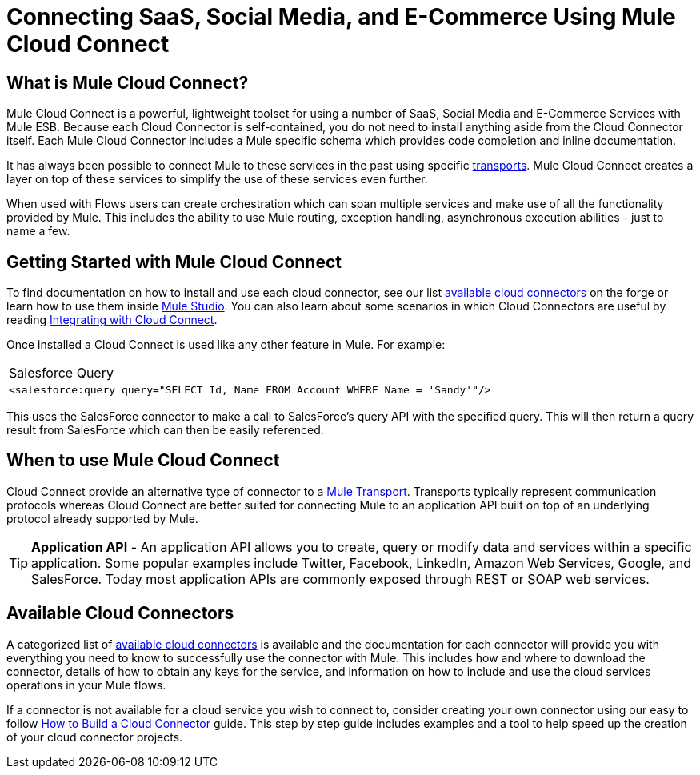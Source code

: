 = Connecting SaaS, Social Media, and E-Commerce Using Mule Cloud Connect

== What is Mule Cloud Connect?

Mule Cloud Connect is a powerful, lightweight toolset for using a number of SaaS, Social Media and E-Commerce Services with Mule ESB. Because each Cloud Connector is self-contained, you do not need to install anything aside from the Cloud Connector itself. Each Mule Cloud Connector includes a Mule specific schema which provides code completion and inline documentation.

It has always been possible to connect Mule to these services in the past using specific link:/documentation-3.2/display/32X/Transports+Reference[transports]. Mule Cloud Connect creates a layer on top of these services to simplify the use of these services even further.

When used with Flows users can create orchestration which can span multiple services and make use of all the functionality provided by Mule. This includes the ability to use Mule routing, exception handling, asynchronous execution abilities - just to name a few.

== Getting Started with Mule Cloud Connect

To find documentation on how to install and use each cloud connector, see our list http://www.mulesoft.org/muleforge/connectors[available cloud connectors] on the forge or learn how to use them inside link:/documentation-3.2/display/32X/Studio+Cloud+Connectors[Mule Studio]. You can also learn about some scenarios in which Cloud Connectors are useful by reading link:/documentation-3.2/display/32X/Integrating+with+Cloud+Connect[Integrating with Cloud Connect].

Once installed a Cloud Connect is used like any other feature in Mule. For example:

[width="99a",cols="99a"]
|===
^|Salesforce Query
|
[source]
----
<salesforce:query query="SELECT Id, Name FROM Account WHERE Name = 'Sandy'"/>
----
|===

This uses the SalesForce connector to make a call to SalesForce's query API with the specified query. This will then return a query result from SalesForce which can then be easily referenced.

== When to use Mule Cloud Connect

Cloud Connect provide an alternative type of connector to a link:/documentation-3.2/display/32X/Transports+Reference[Mule Transport]. Transports typically represent communication protocols whereas Cloud Connect are better suited for connecting Mule to an application API built on top of an underlying protocol already supported by Mule.

[TIP]
*Application API* - An application API allows you to create, query or modify data and services within a specific application. Some popular examples include Twitter, Facebook, LinkedIn, Amazon Web Services, Google, and SalesForce. Today most application APIs are commonly exposed through REST or SOAP web services.

== Available Cloud Connectors

A categorized list of http://www.mulesoft.org/muleforge/connectors[available cloud connectors] is available and the documentation for each connector will provide you with everything you need to know to successfully use the connector with Mule. This includes how and where to download the connector, details of how to obtain any keys for the service, and information on how to include and use the cloud services operations in your Mule flows.

If a connector is not available for a cloud service you wish to connect to, consider creating your own connector using our easy to follow link:/documentation-3.2/display/32X/How+to+Build+a+Cloud+Connector[How to Build a Cloud Connector] guide. This step by step guide includes examples and a tool to help speed up the creation of your cloud connector projects.
